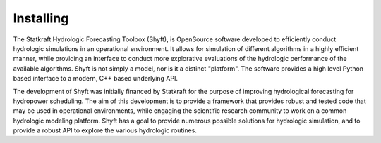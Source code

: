 Installing
===============

The Statkraft Hydrologic Forecasting Toolbox (Shyft), is OpenSource software developed to efficiently conduct hydrologic simulations in an operational environment. It allows for simulation of different algorithms in a highly efficient manner, while providing an interface to conduct more explorative evaluations of the hydrologic performance of the available algorithms. Shyft is not simply a model, nor is it a distinct "platform". The software provides a high level Python based interface to a modern, C++ based underlying API.

The development of Shyft was initially financed by Statkraft for the purpose of improving hydrological forecasting for hydropower scheduling. The aim of this development is to provide a framework that provides robust and tested code that may be used in operational environments, while engaging the scientific research community to work on a common hydrologic modeling platform. Shyft has a goal to provide numerous possible solutions for hydrologic simulation, and to provide a robust API to explore the various hydrologic routines.




..
    .. doxygenindex::
      :outline:
    .. automodule:: shyft
      :members:

